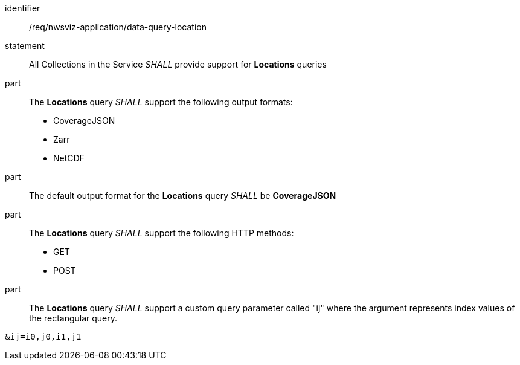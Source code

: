 [[req_nwsviz-application_data-query-location]]

[requirement]
====
[%metadata]
identifier:: /req/nwsviz-application/data-query-location
statement:: All Collections in the Service _SHALL_ provide support for *Locations* queries 
part:: The *Locations* query _SHALL_ support the following output formats:

        * CoverageJSON
        * Zarr
        * NetCDF

part:: The default output format for the *Locations* query _SHALL_ be *CoverageJSON*
part:: The *Locations* query _SHALL_ support the following HTTP methods:

        * GET
        * POST


part:: The *Locations* query _SHALL_ support a custom query parameter called "ij" where the argument represents index values of the rectangular query.

[source]
....
&ij=i0,j0,i1,j1
....

====
